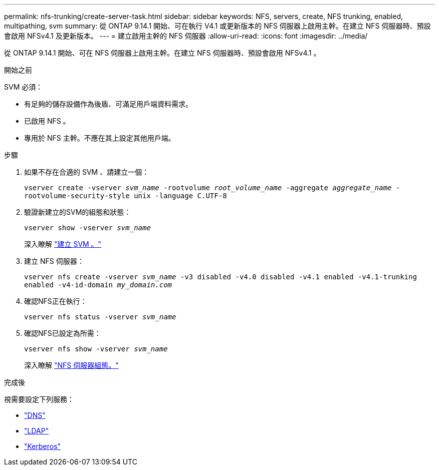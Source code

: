 ---
permalink: nfs-trunking/create-server-task.html 
sidebar: sidebar 
keywords: NFS, servers, create, NFS trunking, enabled, multipathing, svm 
summary: 從 ONTAP 9.14.1 開始、可在執行 V4.1 或更新版本的 NFS 伺服器上啟用主幹。在建立 NFS 伺服器時、預設會啟用 NFSv4.1 及更新版本。 
---
= 建立啟用主幹的 NFS 伺服器
:allow-uri-read: 
:icons: font
:imagesdir: ../media/


[role="lead"]
從 ONTAP 9.14.1 開始、可在 NFS 伺服器上啟用主幹。在建立 NFS 伺服器時、預設會啟用 NFSv4.1 。

.開始之前
SVM 必須：

* 有足夠的儲存設備作為後盾、可滿足用戶端資料需求。
* 已啟用 NFS 。
* 專用於 NFS 主幹。不應在其上設定其他用戶端。


.步驟
. 如果不存在合適的 SVM 、請建立一個：
+
`vserver create -vserver _svm_name_ -rootvolume _root_volume_name_ -aggregate _aggregate_name_ -rootvolume-security-style unix -language C.UTF-8`

. 驗證新建立的SVM的組態和狀態：
+
`vserver show -vserver _svm_name_`

+
深入瞭解 link:../nfs-config/create-svms-data-access-task.html["建立 SVM 。"]

. 建立 NFS 伺服器：
+
`vserver nfs create -vserver _svm_name_ -v3 disabled -v4.0 disabled -v4.1 enabled -v4.1-trunking enabled -v4-id-domain _my_domain.com_`

. 確認NFS正在執行：
+
`vserver nfs status -vserver _svm_name_`

. 確認NFS已設定為所需：
+
`vserver nfs show -vserver _svm_name_`

+
深入瞭解 link:../nfs-config/create-server-task.html["NFS 伺服器組態。"]



.完成後
視需要設定下列服務：

* link:../nfs-config/configure-dns-host-name-resolution-task.html["DNS"]
* link:../nfs-config/using-ldap-concept.html["LDAP"]
* link:../nfs-config/kerberos-nfs-strong-security-concept.html["Kerberos"]

